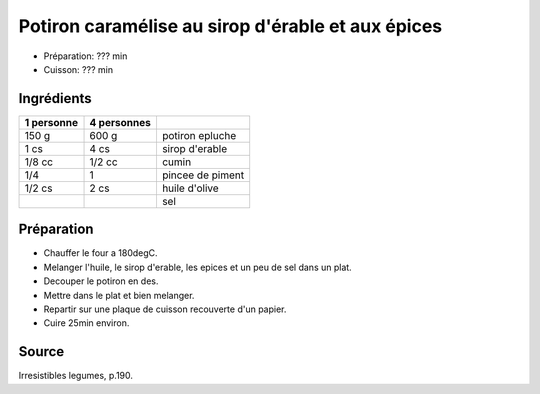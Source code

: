 .. index:: Potiron caramelise au sirop d'erable et aux epices

.. index:: Courge; Potiron caramelise au sirop d'erable et aux epices
.. index:: Sirop d'érable; Potiron caramelise au sirop d'erable et aux epices
.. index:: Cumin; Potiron caramelise au sirop d'erable et aux epices
.. index:: Piment; Potiron caramelise au sirop d'erable et aux epices

.. _cuisine_potiron_caramelise_au_sirop_d_erable_et_aux_epices:

Potiron caramélise au sirop d'érable et aux épices
##################################################

* Préparation: ??? min
* Cuisson: ??? min


Ingrédients
===========

+------------+-------------+---------------------------------------------------+
| 1 personne | 4 personnes |                                                   |
+============+=============+===================================================+
|      150 g |       600 g | potiron epluche                                   |
+------------+-------------+---------------------------------------------------+
|       1 cs |        4 cs | sirop d'erable                                    |
+------------+-------------+---------------------------------------------------+
|     1/8 cc |      1/2 cc | cumin                                             |
+------------+-------------+---------------------------------------------------+
|        1/4 |           1 | pincee de piment                                  |
+------------+-------------+---------------------------------------------------+
|     1/2 cs |        2 cs | huile d'olive                                     |
+------------+-------------+---------------------------------------------------+
|            |             | sel                                               |
+------------+-------------+---------------------------------------------------+


Préparation
===========

* Chauffer le four a 180degC.
* Melanger l'huile, le sirop d'erable, les epices et un peu de sel dans un plat.
* Decouper le potiron en des.
* Mettre dans le plat et bien melanger.
* Repartir sur une plaque de cuisson recouverte d'un papier.
* Cuire 25min environ.


Source
======

Irresistibles legumes, p.190.

